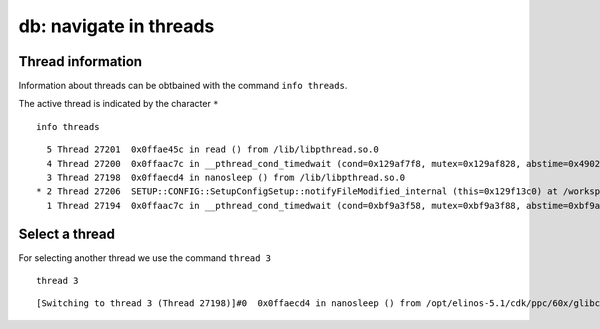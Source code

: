 db: navigate in threads
------------------------

Thread information
~~~~~~~~~~~~~~~~~~

Information about threads can be obtbained with the command
``info threads``.

The active thread is indicated by the character ``*``

::

    info threads

::

      5 Thread 27201  0x0ffae45c in read () from /lib/libpthread.so.0
      4 Thread 27200  0x0ffaac7c in __pthread_cond_timedwait (cond=0x129af7f8, mutex=0x129af828, abstime=0x4902e478) at pthread_cond_timedwait.c:159
      3 Thread 27198  0x0ffaecd4 in nanosleep () from /lib/libpthread.so.0
    * 2 Thread 27206  SETUP::CONFIG::SetupConfigSetup::notifyFileModified_internal (this=0x129f13c0) at /workspace/Libs/System/Setup/Config/SetupConfigSetup.cpp:653
      1 Thread 27194  0x0ffaac7c in __pthread_cond_timedwait (cond=0xbf9a3f58, mutex=0xbf9a3f88, abstime=0xbf9a3ef8) at pthread_cond_timedwait.c:159

Select a thread
~~~~~~~~~~~~~~~

For selecting another thread we use the command ``thread 3``

::

    thread 3

::

    [Switching to thread 3 (Thread 27198)]#0  0x0ffaecd4 in nanosleep () from /opt/elinos-5.1/cdk/ppc/60x/glibc-2.11/powerpc-unknown-linux-gnu//lib/libpthread.so.0